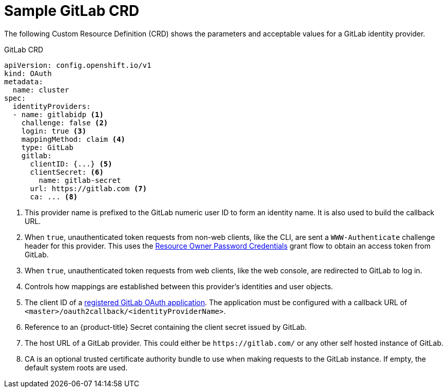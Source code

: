// Module included in the following assemblies:
//
// * authentication/identity_providers/configuring-gitlab-identity-provider.adoc

[id='identity-provider-gitlab-CRD-{context}']
= Sample GitLab CRD

The following Custom Resource Definition (CRD) shows the parameters and acceptable values for a
GitLab identity provider.

.GitLab CRD

[source,yaml]
----
apiVersion: config.openshift.io/v1
kind: OAuth
metadata:
  name: cluster
spec:
  identityProviders:
  - name: gitlabidp <1>
    challenge: false <2>
    login: true <3>
    mappingMethod: claim <4>
    type: GitLab
    gitlab:
      clientID: {...} <5>
      clientSecret: <6>
        name: gitlab-secret
      url: https://gitlab.com <7>
      ca: ... <8>
----
<1> This provider name is prefixed to the GitLab numeric user ID to form an
identity name. It is also used to build the callback URL.
<2> When `true`, unauthenticated token requests from non-web clients, like
the CLI, are sent a `WWW-Authenticate` challenge header for this provider.
This uses the link:http://doc.gitlab.com/ce/api/oauth2.html#resource-owner-password-credentials[Resource Owner Password Credentials]
grant flow to obtain an access token from GitLab.
<3> When `true`, unauthenticated token requests from web clients, like the web
console, are redirected to GitLab to log in.
<4> Controls how mappings are established between this provider's identities and user objects.
<5> The client ID of a
link:https://docs.gitlab.com/ce/api/oauth2.html[registered GitLab OAuth application].
The application must be configured with a callback URL of
`<master>/oauth2callback/<identityProviderName>`.
<6> Reference to an {product-title} Secret containing the client secret
issued by GitLab.
<7> The host URL of a GitLab provider. This could either be `\https://gitlab.com/`
or any other self hosted instance of GitLab.
<8> CA is an optional trusted certificate authority bundle to use when making
requests to the GitLab instance. If empty, the default system roots are used.
